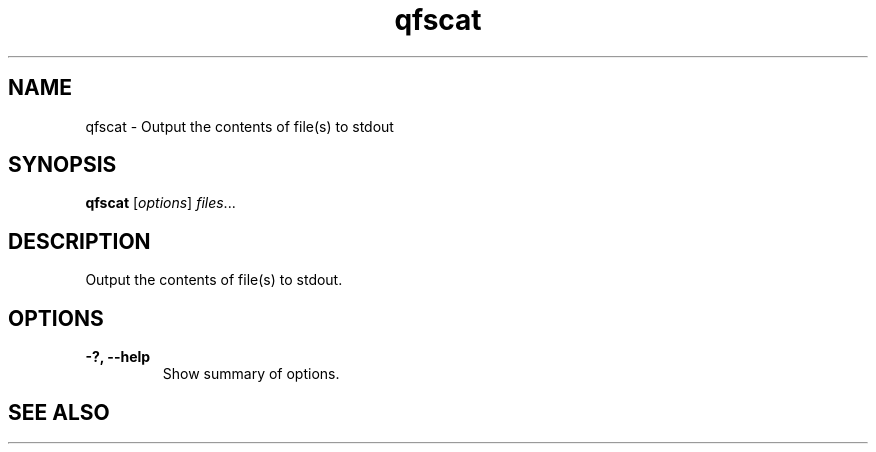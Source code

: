 .TH "qfscat" "1" "" "" "QFS"
.SH "NAME"
qfscat \- Output the contents of file(s) to stdout
.SH "SYNOPSIS"
.B qfscat
.RI [ options ] " files" ...
.SH "DESCRIPTION"
Output the contents of file(s) to stdout.
.SH "OPTIONS"
.TP
.B \-?, \-\-help
Show summary of options.
.SH "SEE ALSO"
